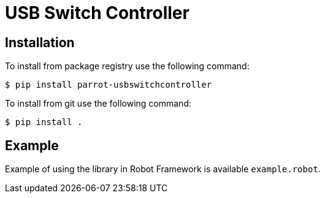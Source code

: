 = USB Switch Controller

== Installation

To install from package registry use the following command:

-----
$ pip install parrot-usbswitchcontroller
-----

To install from git use the following command:

-----
$ pip install .
-----
    
== Example

Example of using the library in Robot Framework is available `example.robot`.
